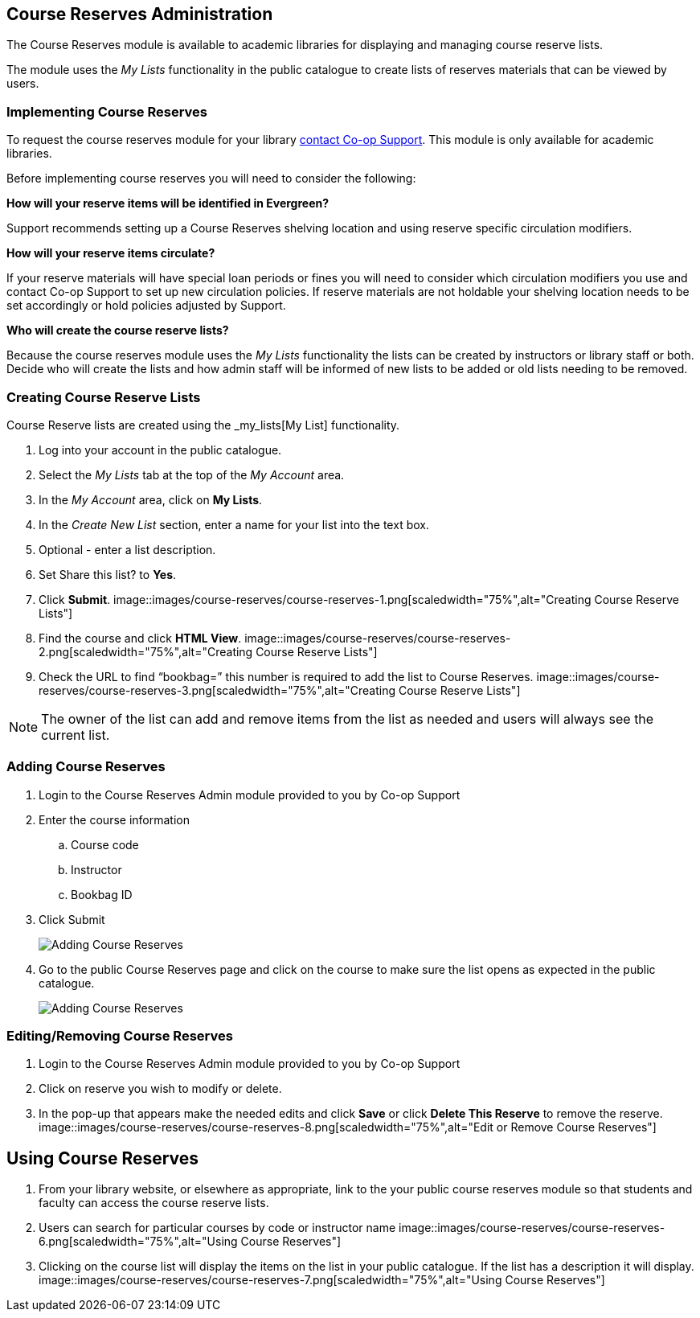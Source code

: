 Course Reserves Administration
------------------------------

The Course Reserves module is available to academic libraries for displaying and managing course 
reserve lists.  

The module uses the _My Lists_ functionality in the public catalogue to create lists of 
reserves materials that can be viewed by users.

Implementing Course Reserves
~~~~~~~~~~~~~~~~~~~~~~~~~~~~

To request the course reserves module for your library
 https://bc.libraries.coop/support/[contact Co-op Support].  This module is only available for academic
 libraries.
 
Before implementing course reserves you will need to consider the following:

**How will your reserve items will be identified in Evergreen?**

Support recommends setting up a Course Reserves shelving location and using reserve specific
circulation modifiers.

**How will your reserve items circulate?**

If your reserve materials will have special loan periods or fines you will need to consider which circulation
modifiers you use and contact Co-op Support to set up new circulation policies.  If reserve materials
are not holdable your shelving location needs to be set accordingly or hold policies adjusted by Support.

**Who will create the course reserve lists?**

Because the course reserves module uses the _My Lists_ functionality the lists can be created by 
instructors or library staff or both.  Decide who will create the lists and how admin staff
will be informed of new lists to be added or old lists needing to be removed.

Creating Course Reserve Lists
~~~~~~~~~~~~~~~~~~~~~~~~~~~~~

Course Reserve lists are created using the _my_lists[My List] functionality. 

. Log into your account in the public catalogue.
. Select the _My Lists_ tab at the top of the _My Account_ area.
. In the _My Account_ area, click on *My Lists*.
. In the _Create New List_ section, enter a name for your list into the text box.
. Optional - enter a list description.
. Set Share this list? to *Yes*.
. Click *Submit*.
image::images/course-reserves/course-reserves-1.png[scaledwidth="75%",alt="Creating Course Reserve Lists"]
. Find the course and click *HTML View*.
image::images/course-reserves/course-reserves-2.png[scaledwidth="75%",alt="Creating Course Reserve Lists"]
. Check the URL to find “bookbag=######”  this number is required to add the list to Course Reserves.
image::images/course-reserves/course-reserves-3.png[scaledwidth="75%",alt="Creating Course Reserve Lists"]

[NOTE]
=====
The owner of the list can add and remove items from the list as needed and users will always 
see the current list.
=====

Adding Course Reserves
~~~~~~~~~~~~~~~~~~~~~~

. Login to the Course Reserves Admin module provided to you by Co-op Support
. Enter the course information
.. Course code 
.. Instructor 
.. Bookbag ID
. Click Submit
+
image::images/course-reserves/course-reserves-4.png[scaledwidth="50%",alt="Adding Course Reserves"]
+
. Go to the public Course Reserves page and click on the course to make sure the list opens as expected
in the public catalogue.
+
image::images/course-reserves/course-reserves-5.png[scaledwidth="75%",alt="Adding Course Reserves"]

Editing/Removing Course Reserves
~~~~~~~~~~~~~~~~~~~~~~~~~~~~~~~~

. Login to the Course Reserves Admin module provided to you by Co-op Support
. Click on reserve you wish to modify or delete.
. In the pop-up that appears make the needed edits and click *Save* or click *Delete This Reserve* to remove
the reserve.
image::images/course-reserves/course-reserves-8.png[scaledwidth="75%",alt="Edit or Remove Course Reserves"]

Using Course Reserves
---------------------

. From your library website, or elsewhere as appropriate, link to the your public course reserves module
 so that students and faculty can access the course reserve lists.
. Users can search for particular courses by code or instructor name
image::images/course-reserves/course-reserves-6.png[scaledwidth="75%",alt="Using Course Reserves"]
. Clicking on the course list will display the items on the list in your public catalogue.  If
the list has a description it will display.
image::images/course-reserves/course-reserves-7.png[scaledwidth="75%",alt="Using Course Reserves"]
